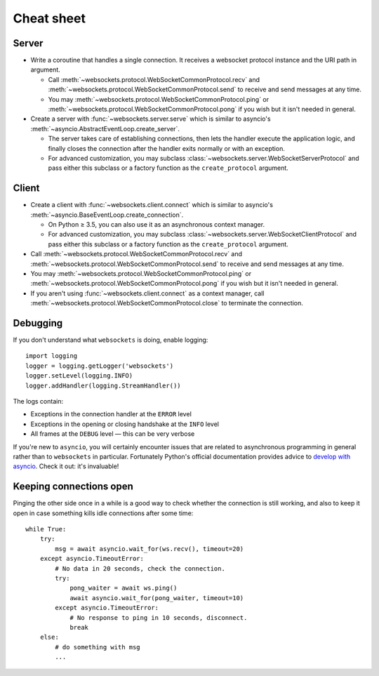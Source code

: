 Cheat sheet
===========

Server
------

* Write a coroutine that handles a single connection. It receives a websocket
  protocol instance and the URI path in argument.

  * Call :meth:`~websockets.protocol.WebSocketCommonProtocol.recv` and
    :meth:`~websockets.protocol.WebSocketCommonProtocol.send` to receive and
    send messages at any time.

  * You may :meth:`~websockets.protocol.WebSocketCommonProtocol.ping` or
    :meth:`~websockets.protocol.WebSocketCommonProtocol.pong` if you wish
    but it isn't needed in general.

* Create a server with :func:`~websockets.server.serve` which is similar to
  asyncio's :meth:`~asyncio.AbstractEventLoop.create_server`.

  * The server takes care of establishing connections, then lets the handler
    execute the application logic, and finally closes the connection after
    the handler exits normally or with an exception.

  * For advanced customization, you may subclass
    :class:`~websockets.server.WebSocketServerProtocol` and pass either this
    subclass or a factory function as the ``create_protocol`` argument.

Client
------

* Create a client with :func:`~websockets.client.connect` which is similar to
  asyncio's :meth:`~asyncio.BaseEventLoop.create_connection`.

  * On Python ≥ 3.5, you can also use it as an asynchronous context manager.

  * For advanced customization, you may subclass
    :class:`~websockets.server.WebSocketClientProtocol` and pass either this
    subclass or a factory function as the ``create_protocol`` argument.

* Call :meth:`~websockets.protocol.WebSocketCommonProtocol.recv` and
  :meth:`~websockets.protocol.WebSocketCommonProtocol.send` to receive and
  send messages at any time.

* You may :meth:`~websockets.protocol.WebSocketCommonProtocol.ping` or
  :meth:`~websockets.protocol.WebSocketCommonProtocol.pong` if you wish but it
  isn't needed in general.

* If you aren't using :func:`~websockets.client.connect` as a context manager,
  call :meth:`~websockets.protocol.WebSocketCommonProtocol.close` to terminate
  the connection.

Debugging
---------

If you don't understand what ``websockets`` is doing, enable logging::

    import logging
    logger = logging.getLogger('websockets')
    logger.setLevel(logging.INFO)
    logger.addHandler(logging.StreamHandler())

The logs contain:

* Exceptions in the connection handler at the ``ERROR`` level
* Exceptions in the opening or closing handshake at the ``INFO`` level
* All frames at the ``DEBUG`` level — this can be very verbose

If you're new to ``asyncio``, you will certainly encounter issues that are
related to asynchronous programming in general rather than to ``websockets``
in particular. Fortunately Python's official documentation provides advice to
`develop with asyncio`_. Check it out: it's invaluable!

.. _develop with asyncio: https://docs.python.org/3/library/asyncio-dev.html

Keeping connections open
------------------------

Pinging the other side once in a while is a good way to check whether the
connection is still working, and also to keep it open in case something kills
idle connections after some time::

    while True:
        try:
            msg = await asyncio.wait_for(ws.recv(), timeout=20)
        except asyncio.TimeoutError:
            # No data in 20 seconds, check the connection.
            try:
                pong_waiter = await ws.ping()
                await asyncio.wait_for(pong_waiter, timeout=10)
            except asyncio.TimeoutError:
                # No response to ping in 10 seconds, disconnect.
                break
        else:
            # do something with msg
            ...
